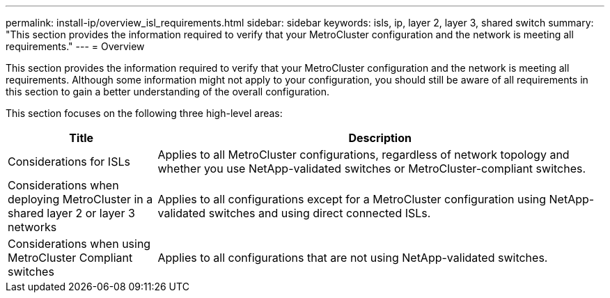 ---
permalink: install-ip/overview_isl_requirements.html
sidebar: sidebar
keywords: isls, ip, layer 2, layer 3, shared switch
summary: "This section provides the information required to verify that your MetroCluster configuration and the network is meeting all requirements."
---
= Overview

This section provides the information required to verify that your MetroCluster configuration and the network is meeting all requirements. Although some information might not apply to your configuration, you should still be aware of all requirements in this section to gain a better understanding of the overall configuration. 

This section focuses on the following three high-level areas:

[cols=2*,options="header",cols="25,75"]
|===
| Title
| Description
| Considerations for ISLs | Applies to all MetroCluster configurations, regardless of network topology and whether you use NetApp-validated switches or MetroCluster-compliant switches.
| Considerations when deploying MetroCluster in a shared layer 2 or layer 3 networks |Applies to all configurations except for a MetroCluster configuration using NetApp-validated switches and using direct connected ISLs.
| Considerations when using MetroCluster Compliant switches | Applies to all configurations that are not using NetApp-validated switches.
|===

